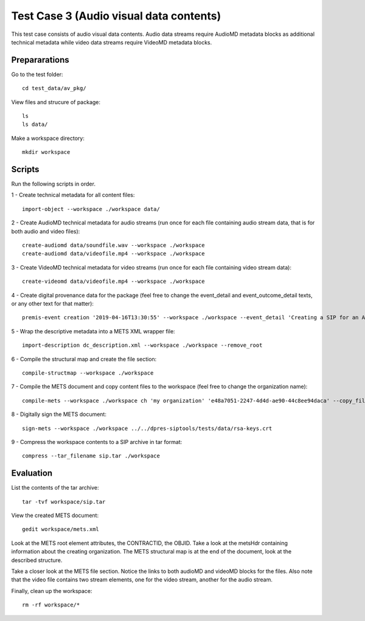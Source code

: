 Test Case 3 (Audio visual data contents)
========================================

This test case consists of audio visual data contents. Audio data streams
require AudioMD metadata blocks as additional technical metadata while video
data streams require VideoMD metadata blocks.

Prepararations
--------------

Go to the test folder::

	cd test_data/av_pkg/

View files and strucure of package::

	ls
	ls data/

Make a workspace directory::

	mkdir workspace

Scripts
-------

Run the following scripts in order.

1 - Create technical metadata for all content files::

	import-object --workspace ./workspace data/

2 - Create AudioMD technical metadata for audio streams (run once for each
file containing audio stream data, that is for both audio and video files)::

    create-audiomd data/soundfile.wav --workspace ./workspace
    create-audiomd data/videofile.mp4 --workspace ./workspace

3 - Create VideoMD technical metadata for video streams (run once for each file
containing video stream data)::

    create-videomd data/videofile.mp4 --workspace ./workspace

4 - Create digital provenance data for the package (feel free to change the
event_detail and event_outcome_detail texts, or any other text for that
matter)::

	premis-event creation '2019-04-16T13:30:55' --workspace ./workspace --event_detail 'Creating a SIP for an AV data package' --event_target data/ --event_outcome success --event_outcome_detail 'SIP created successfully using the pre-ingest tool' --agent_name 'Pre-Ingest tool' --agent_type software

5 - Wrap the descriptive metadata into a METS XML wrapper file::

	import-description dc_description.xml --workspace ./workspace --remove_root

6 - Compile the structural map and create the file section::

	compile-structmap --workspace ./workspace 

7 - Compile the METS document and copy content files to the workspace (feel free
to change the organization name)::

	compile-mets --workspace ./workspace ch 'my organization' 'e48a7051-2247-4d4d-ae90-44c8ee94daca' --copy_files --clean

8 - Digitally sign the METS document::

	sign-mets --workspace ./workspace ../../dpres-siptools/tests/data/rsa-keys.crt

9 - Compress the workspace contents to a SIP archive in tar format::

	compress --tar_filename sip.tar ./workspace

Evaluation
----------

List the contents of the tar archive::

	tar -tvf workspace/sip.tar

View the created METS document::

	gedit workspace/mets.xml

Look at the METS root element attributes, the CONTRACTID, the OBJID. Take a look at
the metsHdr containing information about the creating organization. The METS
structural map is at the end of the document, look at the described structure.

Take a closer look at the METS file section. Notice the links to both audioMD
and videoMD blocks for the files. Also note that the video file contains two
stream elements, one for the video stream, another for the audio stream.

Finally, clean up the workspace::

	rm -rf workspace/*
